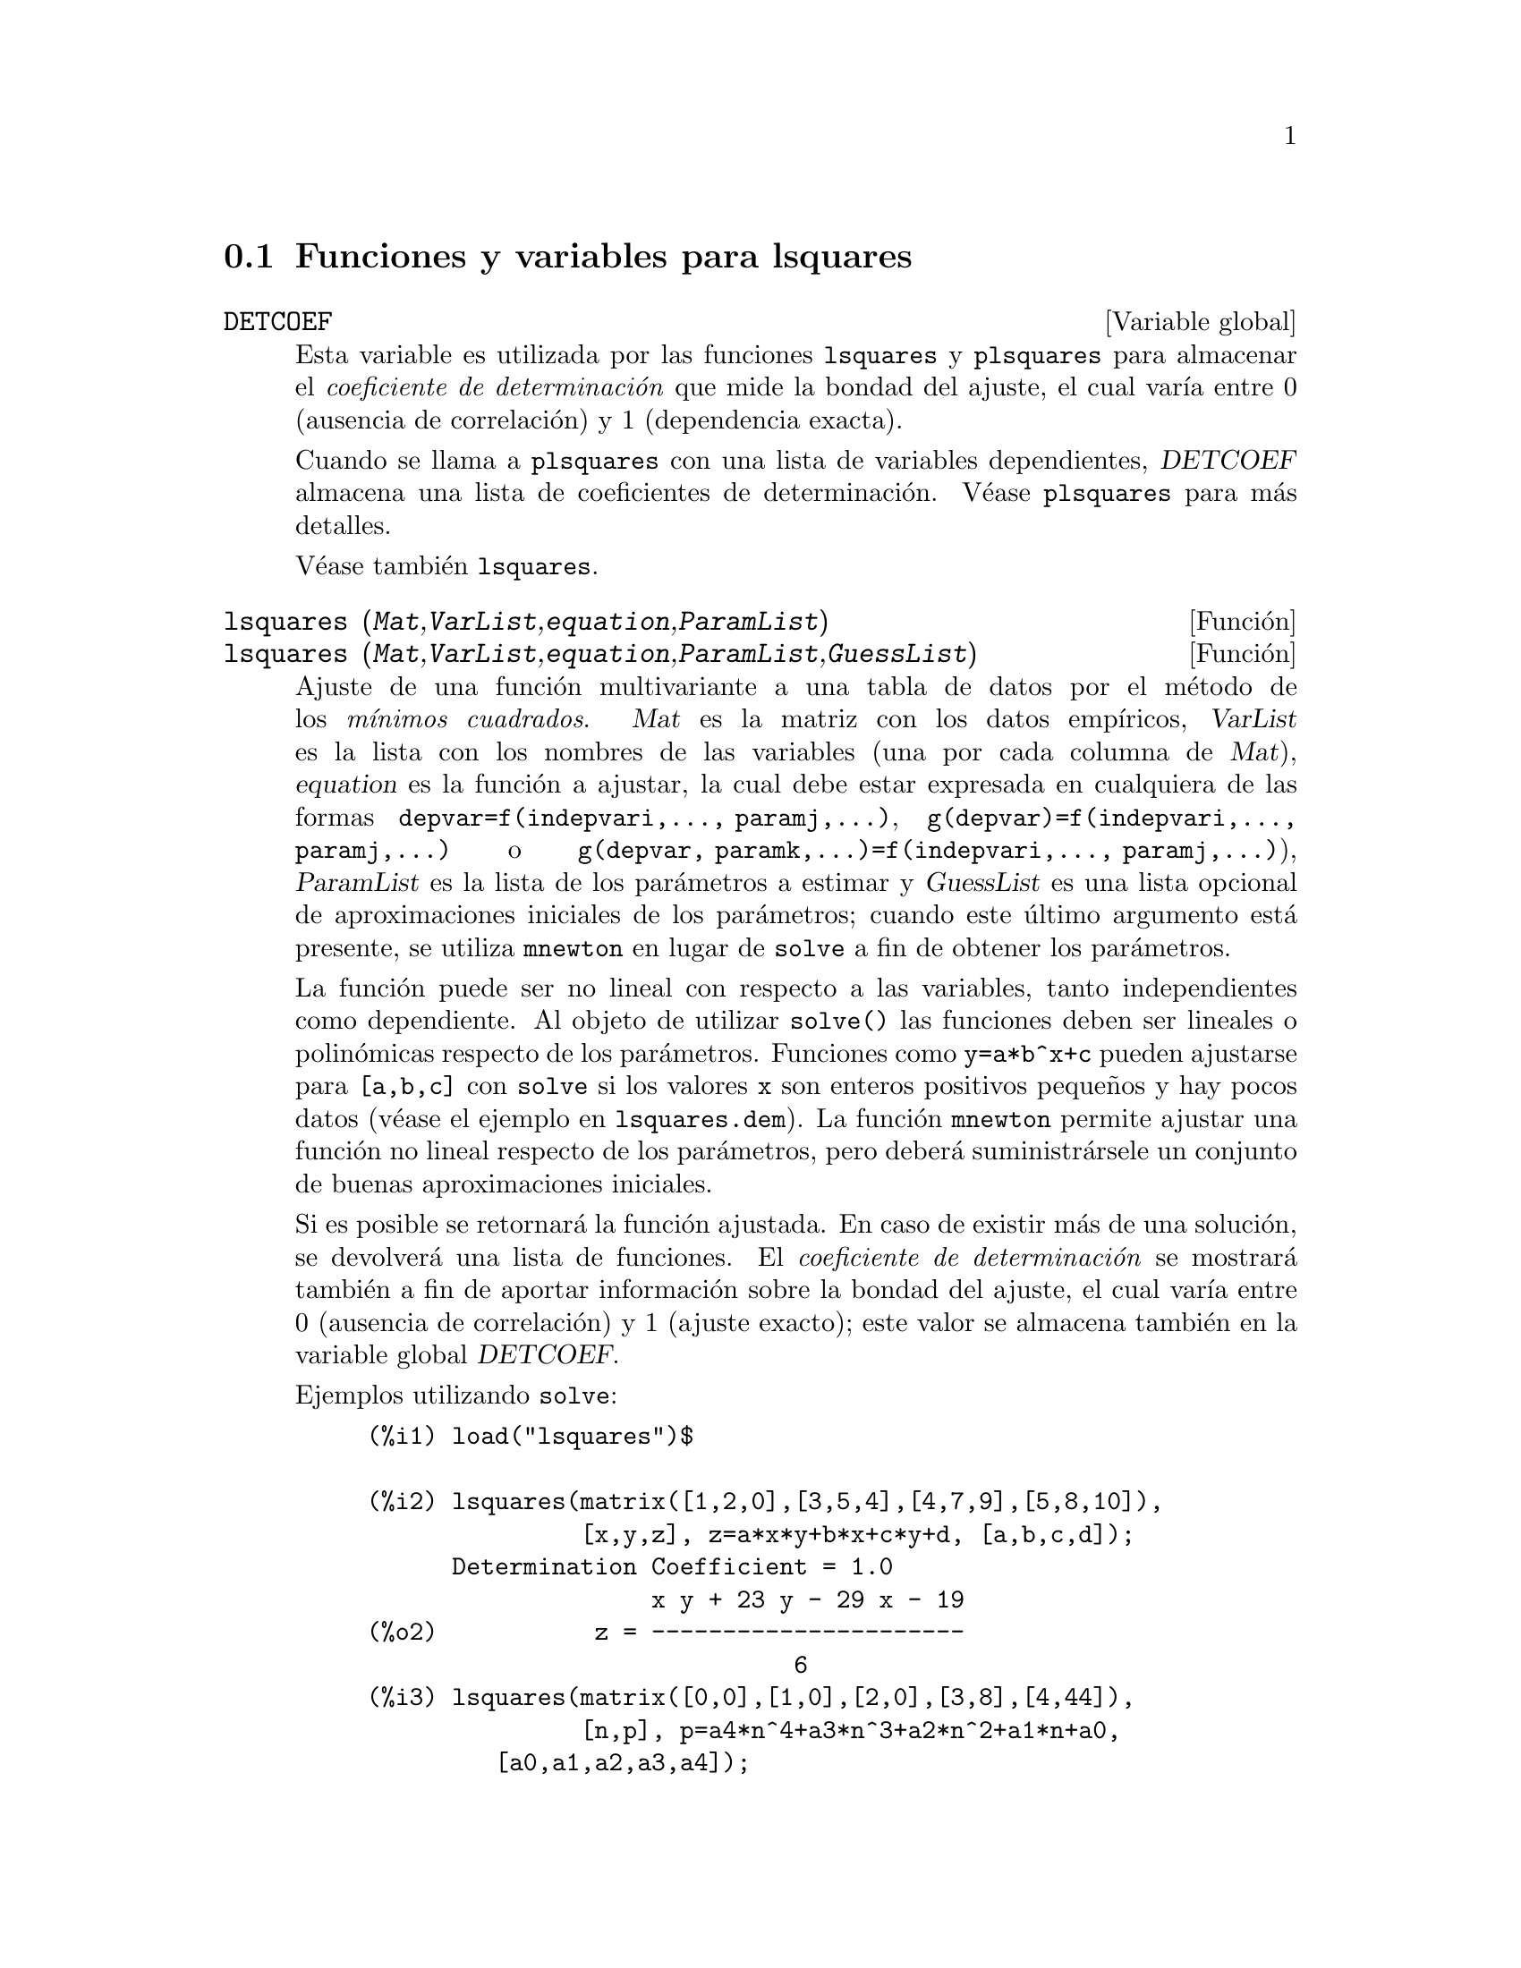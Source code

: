 @c English version 1.2
@menu
* Funciones y variables para lsquares::
@end menu

@node Funciones y variables para lsquares,  , lsquares, lsquares
@section Funciones y variables para lsquares


@defvr {Variable global} DETCOEF

Esta variable es utilizada por las funciones @code{lsquares} y @code{plsquares} para almacenar el @i{coeficiente de determinaci@'on} que mide la bondad del ajuste, el cual var@'{@dotless{i}}a entre 0 (ausencia de correlaci@'on) y 1 (dependencia exacta).

Cuando se llama a @code{plsquares} con una lista de variables dependientes, @var{DETCOEF} almacena una lista de coeficientes de determinaci@'on. V@'ease @code{plsquares} para m@'as detalles.

V@'ease tambi@'en @code{lsquares}.
@end defvr


@deffn {Funci@'on} lsquares (@var{Mat},@var{VarList},@var{equation},@var{ParamList})
@deffnx {Funci@'on} lsquares (@var{Mat},@var{VarList},@var{equation},@var{ParamList},@var{GuessList})
Ajuste de una funci@'on multivariante a una tabla de datos por el m@'etodo de los @i{m@'{@dotless{i}}nimos cuadrados}.  @var{Mat} es la matriz con los datos emp@'{@dotless{i}}ricos, @var{VarList} es la lista con los nombres de las variables (una por cada columna de @var{Mat}), @var{equation} es la funci@'on a ajustar, la cual debe estar expresada en cualquiera de las formas @code{depvar=f(indepvari,..., paramj,...)}, @code{g(depvar)=f(indepvari,..., paramj,...)} o @code{g(depvar, paramk,...)=f(indepvari,..., paramj,...)}), @var{ParamList} es la lista de los par@'ametros a estimar y @var{GuessList} es una lista opcional de aproximaciones iniciales de los par@'ametros; cuando este @'ultimo argumento est@'a presente, se utiliza @code{mnewton} en lugar de @code{solve} a fin de obtener los par@'ametros.

La funci@'on puede ser no lineal con respecto a las variables, tanto independientes como dependiente. Al objeto de utilizar @code{solve()} las funciones deben ser lineales o polin@'omicas respecto de los par@'ametros. Funciones como @code{y=a*b^x+c} pueden ajustarse para @code{[a,b,c]} con @code{solve} si los valores @code{x} son enteros positivos peque@~nos y hay pocos datos (v@'ease el ejemplo en @code{lsquares.dem}). La funci@'on @code{mnewton} permite ajustar una funci@'on no lineal respecto de los par@'ametros, pero deber@'a suministr@'arsele un conjunto de buenas aproximaciones iniciales.

Si es posible se retornar@'a la funci@'on ajustada. En caso de existir m@'as de una soluci@'on, se devolver@'a una lista de funciones. El @i{coeficiente de determinaci@'on} se mostrar@'a tambi@'en a fin de aportar informaci@'on sobre la bondad del ajuste, el cual var@'{@dotless{i}}a entre 0 (ausencia de correlaci@'on) y 1 (ajuste exacto); este valor se almacena tambi@'en en la variable global @var{DETCOEF}.


Ejemplos utilizando @code{solve}:
@example
(%i1) load("lsquares")$

(%i2) lsquares(matrix([1,2,0],[3,5,4],[4,7,9],[5,8,10]),
               [x,y,z], z=a*x*y+b*x+c*y+d, [a,b,c,d]);
      Determination Coefficient = 1.0
                    x y + 23 y - 29 x - 19
(%o2)           z = ----------------------
                              6
(%i3) lsquares(matrix([0,0],[1,0],[2,0],[3,8],[4,44]),
               [n,p], p=a4*n^4+a3*n^3+a2*n^2+a1*n+a0,
         [a0,a1,a2,a3,a4]);
      Determination Coefficient = 1.0
                     4       3      2
                  3 n  - 10 n  + 9 n  - 2 n
(%o3)         p = -------------------------
                              6
(%i4) lsquares(matrix([1,7],[2,13],[3,25]), 
               [x,y], (y+c)^2=a*x+b, [a,b,c]);
      Determination Coefficient = 1.0
(%o4) [y = 28 - sqrt(657 - 216 x),
                                y = sqrt(657 - 216 x) + 28]
(%i5) lsquares(matrix([1,7],[2,13],[3,25],[4,49]),
               [x,y], y=a*b^x+c, [a,b,c]);
      Determination Coefficient = 1.0
                              x
(%o5)                  y = 3 2  + 1
@end example


Ejemplos utilizando @code{mnewton}:
@example
(%i6) load("lsquares")$

(%i7) lsquares(matrix([1.1,7.1],[2.1,13.1],[3.1,25.1],[4.1,49.1]),
               [x,y], y=a*b^x+c, [a,b,c], [5,5,5]);
                                             x
(%o7) y = 2.799098974610482 1.999999999999991
                                        + 1.099999999999874
(%i8) lsquares(matrix([1.1,4.1],[4.1,7.1],[9.1,10.1],[16.1,13.1]),
               [x,y], y=a*x^b+c, [a,b,c], [4,1,2]);
                             .4878659755898127
(%o8) y = 3.177315891123101 x
                                        + .7723843491402264
(%i9) lsquares(matrix([0,2,4],[3,3,5],[8,6,6]),
              [m,n,y], y=(A*m+B*n)^(1/3)+C, [A,B,C], [3,3,3]);
                                                     1/3
(%o9) y = (3.999999999999862 n + 4.999999999999359 m)
                                         + 2.00000000000012
@end example

Antes de hacer uso de esta funci@'on ejec@'utese  @code{load("lsquares")}. V@'eanse tambi@'en @code{DETCOEF} y @code{mnewton}.
@end deffn


@deffn {Funci@'on} plsquares (@var{Mat},@var{VarList},@var{depvars})
@deffnx {Funci@'on} plsquares (@var{Mat},@var{VarList},@var{depvars},@var{maxexpon})
@deffnx {Funci@'on} plsquares (@var{Mat},@var{VarList},@var{depvars},@var{maxexpon},@var{maxdegree})
Ajuste de una funci@'on polin@'omica multivariante a una tabla de datos por el m@'etodo de los @i{m@'{@dotless{i}}nimos cuadrados}. @var{Mat} es la matriz con los datos emp@'{@dotless{i}}ricos, @var{VarList} es la lista con los nombres de las variables (una por cada columna de @var{Mat}, pero @'usese @code{-} en lugar de los nombres de variables para ignorar las columnas de @var{Mat}), @var{depvars} es el nombre de la variable dependiente o una lista con uno o m@'as nombres de variables dependientes (cuyos nombres deben estar tambi@'en en @var{VarList}), @var{maxexpon} es un argumento opcional para indicar el m@'aximo exponente para cada una de las variables independientes (1 por defecto) y  @var{maxdegree} es otro argumento opcional para el grado del polinomio (@var{maxexpon} por defecto); n@'otese que la suma de exponentes de cada t@'ermino debe ser igual o menor que @var{maxdegree}. Si @code{maxdgree = 0} entonces no se aplicar@'a ning@'un l@'{@dotless{i}}mite.

Si @var{depvars} es el nombre de una variable dependiente (no en una lista), @code{plsquares} devuelve el polinomio ajustado. Si @var{depvars} es una lista de una o m@'as variables dependientes, @code{plsquares} devuelve una lista con los polinomios ajustados. Los coeficientes de determinaci@'on se muestran en su orden correspondiente para informar sobre la bondad del ajuste. Estos valores se almacenan tambi@'en en la variable global @var{DETCOEF}; en un formato de lista si @var{depvars} es a su vez una lista.

Un ejemplo sencillo de ajuste lineal multivariante:
@example
(%i1) load("plsquares")$

(%i2) plsquares(matrix([1,2,0],[3,5,4],[4,7,9],[5,8,10]),
                [x,y,z],z);
     Determination Coefficient for z = .9897039897039897
                       11 y - 9 x - 14
(%o2)              z = ---------------
                              3
@end example

El mismo ejemplo sin restricciones en el grado:
@example
(%i3) plsquares(matrix([1,2,0],[3,5,4],[4,7,9],[5,8,10]),
                [x,y,z],z,1,0);
     Determination Coefficient for z = 1.0
                    x y + 23 y - 29 x - 19
(%o3)           z = ----------------------
                              6
@end example

C@'alculo del n@'umero de diagonales de un pol@'{@dotless{i}}gono de @math{N} lados
@example
(%i4) plsquares(matrix([3,0],[4,2],[5,5],[6,9],[7,14],[8,20]),
                [N,diagonals],diagonals,5);
     Determination Coefficient for diagonals = 1.0
                                2
                               N  - 3 N
(%o4)              diagonals = --------
                                  2
(%i5) ev(%, N=9);   /* Testing for a 9 sides polygon */
(%o5)                 diagonals = 27
@end example

C@'alculo del n@'umero de formas de colocar dos reinas en un tablero 
n x n de manera que no se amenacen.
@example
(%i6) plsquares(matrix([0,0],[1,0],[2,0],[3,8],[4,44]),
                [n,positions],[positions],4);
     Determination Coefficient for [positions] = [1.0]
                         4       3      2
                      3 n  - 10 n  + 9 n  - 2 n
(%o6)    [positions = -------------------------]
                                  6
(%i7) ev(%[1], n=8); /* Testing for a (8 x 8) chessboard */
(%o7)                positions = 1288
@end example

Un ejemplo con seis variables dependientes:
@example
(%i8) mtrx:matrix([0,0,0,0,0,1,1,1],[0,1,0,1,1,1,0,0],
                  [1,0,0,1,1,1,0,0],[1,1,1,1,0,0,0,1])$
(%i8) plsquares(mtrx,[a,b,_And,_Or,_Xor,_Nand,_Nor,_Nxor],
                     [_And,_Or,_Xor,_Nand,_Nor,_Nxor],1,0);
      Determination Coefficient for
[_And, _Or, _Xor, _Nand, _Nor, _Nxor] =
[1.0, 1.0, 1.0, 1.0, 1.0, 1.0]
(%o2) [_And = a b, _Or = - a b + b + a,
_Xor = - 2 a b + b + a, _Nand = 1 - a b,
_Nor = a b - b - a + 1, _Nxor = 2 a b - b - a + 1]
@end example

Antes de hacer uso de esta funci@'on ejec@'utese  @code{load("plsquares")}.
@end deffn
